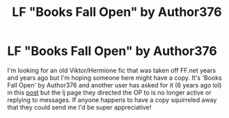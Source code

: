 #+TITLE: LF "Books Fall Open" by Author376

* LF "Books Fall Open" by Author376
:PROPERTIES:
:Author: voilawriter
:Score: 1
:DateUnix: 1620178332.0
:DateShort: 2021-May-05
:FlairText: Request
:END:
I'm looking for an old Viktor/Hermione fic that was taken off FF.net years and years ago but I'm hoping someone here might have a copy. It's 'Books Fall Open' by Author376 and another user has asked for it (6 years ago lol) in this [[https://www.reddit.com/r/HPfanfiction/comments/2zvh2d/looking_for_books_fall_open_by_author376/][post]] but the lj page they directed the OP to is no longer active or replying to messages. If anyone happens to have a copy squirreled away that they could send me I'd be super appreciative!

